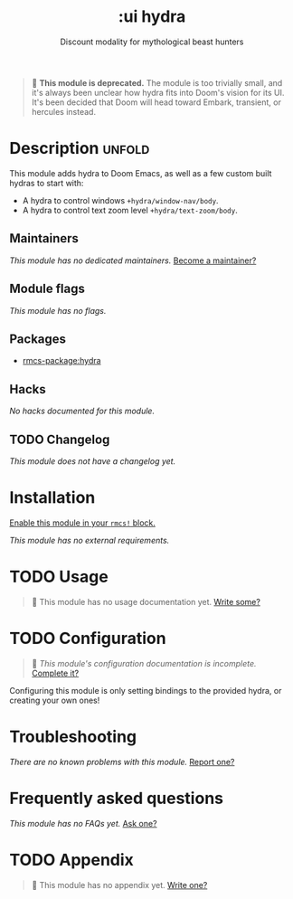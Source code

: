 #+title:    :ui hydra
#+subtitle: Discount modality for mythological beast hunters
#+created:  October 29, 2019
#+since:    2.0.0

#+begin_quote
  *This module is deprecated.* The module is too trivially small, and it's
    always been unclear how hydra fits into Doom's vision for its UI. It's been
    decided that Doom will head toward Embark, transient, or hercules instead.
#+end_quote

* Description :unfold:
This module adds hydra to Doom Emacs, as well as a few custom built hydras to
start with:

- A hydra to control windows ~+hydra/window-nav/body~.
- A hydra to control text zoom level ~+hydra/text-zoom/body~.

** Maintainers
/This module has no dedicated maintainers./ [[rmcs-contrib-maintainer:][Become a maintainer?]]

** Module flags
/This module has no flags./

** Packages
- [[rmcs-package:hydra]]

** Hacks
/No hacks documented for this module./

** TODO Changelog
# This section will be machine generated. Don't edit it by hand.
/This module does not have a changelog yet./

* Installation
[[id:01cffea4-3329-45e2-a892-95a384ab2338][Enable this module in your ~rmcs!~ block.]]

/This module has no external requirements./

* TODO Usage
#+begin_quote
 󱌣 This module has no usage documentation yet. [[rmcs-contrib-module:][Write some?]]
#+end_quote

* TODO Configuration
#+begin_quote
 󱌣 /This module's configuration documentation is incomplete./ [[rmcs-contrib-module:][Complete it?]]
#+end_quote

Configuring this module is only setting bindings to the provided hydra, or
creating your own ones!

* Troubleshooting
/There are no known problems with this module./ [[rmcs-report:][Report one?]]

* Frequently asked questions
/This module has no FAQs yet./ [[rmcs-suggest-faq:][Ask one?]]

* TODO Appendix
#+begin_quote
 󱌣 This module has no appendix yet. [[rmcs-contrib-module:][Write one?]]
#+end_quote
